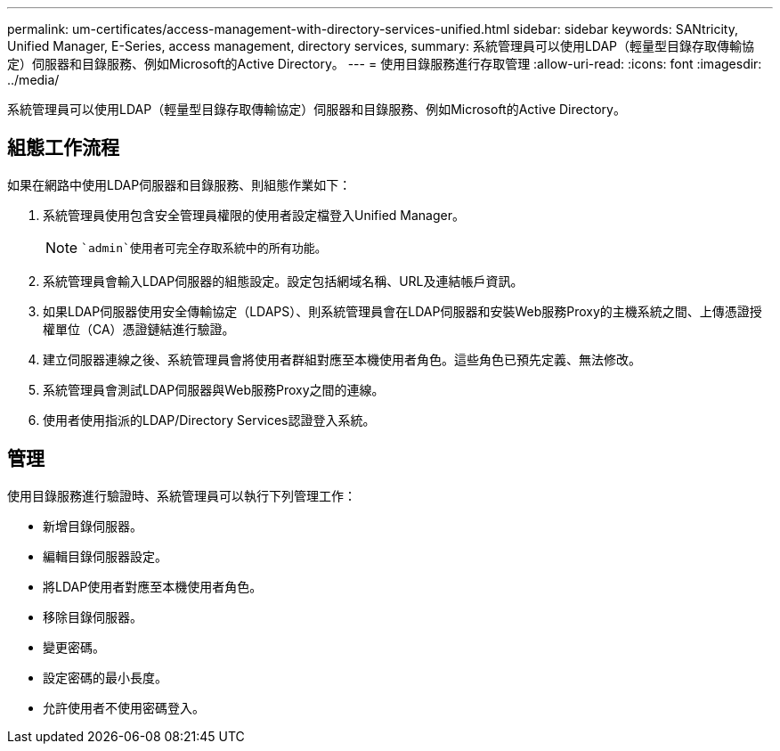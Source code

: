 ---
permalink: um-certificates/access-management-with-directory-services-unified.html 
sidebar: sidebar 
keywords: SANtricity, Unified Manager, E-Series, access management, directory services, 
summary: 系統管理員可以使用LDAP（輕量型目錄存取傳輸協定）伺服器和目錄服務、例如Microsoft的Active Directory。 
---
= 使用目錄服務進行存取管理
:allow-uri-read: 
:icons: font
:imagesdir: ../media/


[role="lead"]
系統管理員可以使用LDAP（輕量型目錄存取傳輸協定）伺服器和目錄服務、例如Microsoft的Active Directory。



== 組態工作流程

如果在網路中使用LDAP伺服器和目錄服務、則組態作業如下：

. 系統管理員使用包含安全管理員權限的使用者設定檔登入Unified Manager。
+
[NOTE]
====
 `admin`使用者可完全存取系統中的所有功能。

====
. 系統管理員會輸入LDAP伺服器的組態設定。設定包括網域名稱、URL及連結帳戶資訊。
. 如果LDAP伺服器使用安全傳輸協定（LDAPS）、則系統管理員會在LDAP伺服器和安裝Web服務Proxy的主機系統之間、上傳憑證授權單位（CA）憑證鏈結進行驗證。
. 建立伺服器連線之後、系統管理員會將使用者群組對應至本機使用者角色。這些角色已預先定義、無法修改。
. 系統管理員會測試LDAP伺服器與Web服務Proxy之間的連線。
. 使用者使用指派的LDAP/Directory Services認證登入系統。




== 管理

使用目錄服務進行驗證時、系統管理員可以執行下列管理工作：

* 新增目錄伺服器。
* 編輯目錄伺服器設定。
* 將LDAP使用者對應至本機使用者角色。
* 移除目錄伺服器。
* 變更密碼。
* 設定密碼的最小長度。
* 允許使用者不使用密碼登入。

